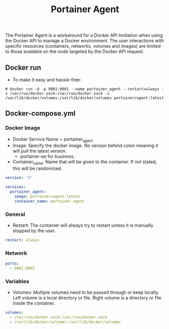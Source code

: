 #+title: Portainer Agent
#+property: header-args :tangle docker-compose.yml

The Portainer Agent is a workaround for a Docker API limitation when using the Docker API to manage a Docker environment. The user interactions with specific resources (containers, networks, volumes and images) are limited to those available on the node targeted by the Docker API request.

** Docker run
- To make it easy and hassle-free:
~# docker run -d -p 9001:9001 --name portainer_agent --restart=always -v /var/run/docker.sock:/var/run/docker.sock -v /var/lib/docker/volumes:/var/lib/docker/volumes portainer/agent:latest~

** Docker-compose.yml
*** Docker Image

- Docker Service Name = portainer_agent
- Image: Specify the docker image. No version behind colon meaning it will pull the latest version.
  - portainer-ee for business.
- Container_name: Name that will be given to the container. If not stated, this will be randomized.

#+begin_src yaml
version: '3'

services:
  portainer_agent:
    image: portainer/agent:latest
    container_name: portainer_agent
#+end_src

*** General

- Restart: The container will always try to restart unless it is manually stopped by the user.

#+begin_src yaml
    restart: always
#+end_src

*** Network

#+begin_src yaml
    ports:
      - 9001:9001
#+end_src

*** Variables

- Volumes: Multiple volumes need to be passed through or keep locally. Left volume is a local directory or file. Right volume is a directory or file inside the container.

#+begin_src yaml
    volumes:
      - /var/run/docker.sock:/var/run/docker.sock
      - /var/lib/docker/volumes:/var/lib/docker/volumes
#+end_src

